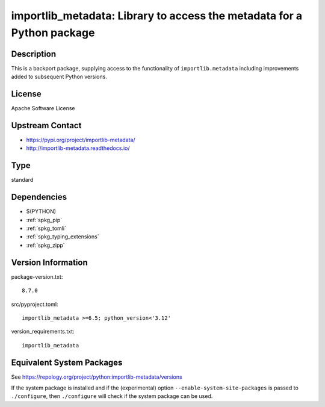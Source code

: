 .. _spkg_importlib_metadata:

importlib_metadata: Library to access the metadata for a Python package
=================================================================================

Description
-----------

This is a backport package, supplying access to the functionality of
``importlib.metadata`` including improvements added to subsequent Python versions.


License
-------

Apache Software License


Upstream Contact
----------------

- https://pypi.org/project/importlib-metadata/

- http://importlib-metadata.readthedocs.io/

Type
----

standard


Dependencies
------------

- $(PYTHON)
- :ref:`spkg_pip`
- :ref:`spkg_tomli`
- :ref:`spkg_typing_extensions`
- :ref:`spkg_zipp`

Version Information
-------------------

package-version.txt::

    8.7.0

src/pyproject.toml::

    importlib_metadata >=6.5; python_version<'3.12'

version_requirements.txt::

    importlib_metadata


Equivalent System Packages
--------------------------

.. tab:: Arch Linux

   .. CODE-BLOCK:: bash

       $ sudo pacman -S python-importlib-metadata 


.. tab:: conda-forge

   .. CODE-BLOCK:: bash

       $ conda install importlib_metadata 


.. tab:: Debian/Ubuntu

   .. CODE-BLOCK:: bash

       $ sudo apt-get install python3-importlib-metadata 


.. tab:: Fedora/Redhat/CentOS

   .. CODE-BLOCK:: bash

       $ sudo yum install python3-importlib-metadata 


.. tab:: FreeBSD

   .. CODE-BLOCK:: bash

       $ sudo pkg install devel/py-importlib-metadata 


.. tab:: Gentoo Linux

   .. CODE-BLOCK:: bash

       $ sudo emerge dev-python/importlib_metadata 


.. tab:: openSUSE

   .. CODE-BLOCK:: bash

       $ sudo zypper install python3\$\{PYTHON_MINOR\}-importlib-metadata 


.. tab:: Void Linux

   .. CODE-BLOCK:: bash

       $ sudo xbps-install python3-importlib_metadata 



See https://repology.org/project/python:importlib-metadata/versions

If the system package is installed and if the (experimental) option
``--enable-system-site-packages`` is passed to ``./configure``, then ``./configure``
will check if the system package can be used.

